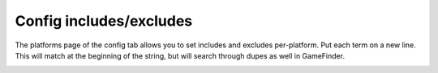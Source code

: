 ########################
Config includes/excludes
########################

The platforms page of the config tab allows you to set includes and excludes per-platform. Put each term on a new line.
This will match at the beginning of the string, but will search through dupes as well in GameFinder.

.. image:: ../images/config_includes_excludes.png
